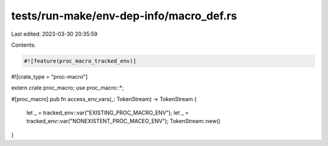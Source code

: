 tests/run-make/env-dep-info/macro_def.rs
========================================

Last edited: 2023-03-30 20:35:59

Contents:

.. code-block:: rs

    #![feature(proc_macro_tracked_env)]
#![crate_type = "proc-macro"]

extern crate proc_macro;
use proc_macro::*;

#[proc_macro]
pub fn access_env_vars(_: TokenStream) -> TokenStream {
    let _ = tracked_env::var("EXISTING_PROC_MACRO_ENV");
    let _ = tracked_env::var("NONEXISTENT_PROC_MACEO_ENV");
    TokenStream::new()
}


